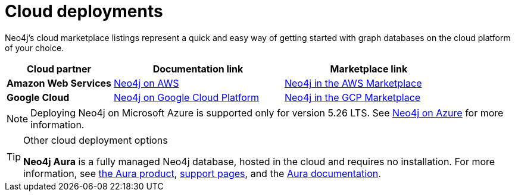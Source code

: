 :description: Deploying Neo4j on AWS, Azure, and Google Cloud Platform.
[[cloud]]
= Cloud deployments

Neo4j's cloud marketplace listings represent a quick and easy way of getting started with graph databases on the cloud platform of your choice.
[cols="<25s,40,40",frame="topbot",options="header"]
|===

| *Cloud partner*
| *Documentation link*
| *Marketplace link*

| Amazon Web Services
| xref:cloud-deployments/neo4j-aws.adoc[Neo4j on AWS]
| link:https://aws.amazon.com/marketplace/pp/prodview-akmzjikgawgn4?sr=0-2&ref_=beagle&applicationId=AWSMPContessa[Neo4j in the AWS Marketplace]

| Google Cloud
| xref:cloud-deployments/neo4j-gcp.adoc[Neo4j on Google Cloud Platform]
| https://console.cloud.google.com/marketplace/product/neo4j-mp-public/neo4j-enterprise-edition?organizationId=1061230109173[Neo4j in the GCP Marketplace]

|===

[NOTE]
====
Deploying Neo4j on Microsoft Azure is supported only for version 5.26 LTS.
See link:{neo4j-docs-base-uri}/operations-manual/5/cloud-deployments/neo4j-azure/[Neo4j on Azure] for more information.
====

.Other cloud deployment options
[TIP]
====
*Neo4j Aura* is a fully managed Neo4j database, hosted in the cloud and requires no installation.
For more information, see link:https://neo4j.com/aura/[the Aura product], link:https://aura.support.neo4j.com/[support pages], and the link:https://www.neo4j.com/docs/aura[Aura documentation].

//Neo4j can be run in a *Docker* container.
//For information on running Neo4j on Docker, see xref:docker/index.adoc[Docker].
====


